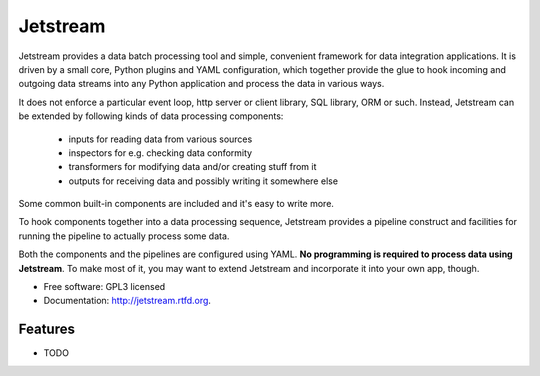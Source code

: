 ===============================
Jetstream
===============================

.. image:: https://badge.fury.io/py/jetstream.png
    :target: http://badge.fury.io/py/jetstream

.. image:: https://travis-ci.org/koodaamo/jetstream.png?branch=master
        :target: https://travis-ci.org/koodaamo/jetstream

.. image:: https://pypip.in/d/jetstream/badge.png
        :target: https://crate.io/packages/jetstream?version=latest

Jetstream provides a data batch processing tool and simple, convenient framework
for data integration applications. It is driven by a small core, Python plugins
and YAML configuration, which together provide the glue to hook incoming and
outgoing data streams into any Python application and process the data in
various ways.

It does not enforce a particular event loop, http server or client library,
SQL library, ORM or such. Instead, Jetstream can be extended by following kinds
of data processing components:

 - inputs for reading data from various sources
 - inspectors for e.g. checking data conformity
 - transformers for modifying data and/or creating stuff from it
 - outputs for receiving data and possibly writing it somewhere else

Some common built-in components are included and it's easy to write more.

To hook components together into a data processing sequence, Jetstream provides
a pipeline construct and facilities for running the pipeline to actually process
some data.

Both the components and the pipelines are configured using YAML. **No
programming is required to process data using Jetstream**. To make most of it,
you may want to extend Jetstream and incorporate it into your own app, though.

* Free software: GPL3 licensed
* Documentation: http://jetstream.rtfd.org.

Features
--------

* TODO
